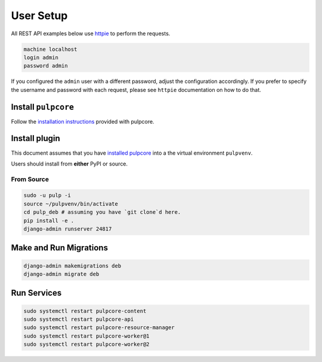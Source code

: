 User Setup
==========

All REST API examples below use `httpie <https://httpie.org/doc>`__ to
perform the requests.

.. code-block:: bash

    machine localhost
    login admin
    password admin

If you configured the ``admin`` user with a different password, adjust the configuration
accordingly. If you prefer to specify the username and password with each request, please see
``httpie`` documentation on how to do that.


Install ``pulpcore``
--------------------

Follow the `installation
instructions <docs.pulpproject.org/en/3.0/nightly/installation/instructions.html>`__
provided with pulpcore.

Install plugin
--------------

This document assumes that you have
`installed pulpcore <https://docs.pulpproject.org/en/3.0/nightly/installation/instructions.html>`_
into a the virtual environment ``pulpvenv``.

Users should install from **either** PyPI or source.

From Source
***********

.. code-block:: bash

   sudo -u pulp -i
   source ~/pulpvenv/bin/activate
   cd pulp_deb # assuming you have `git clone`d here.
   pip install -e .
   django-admin runserver 24817

Make and Run Migrations
-----------------------

.. code-block:: bash

   django-admin makemigrations deb
   django-admin migrate deb


Run Services
------------

.. code-block:: bash

   sudo systemctl restart pulpcore-content
   sudo systemctl restart pulpcore-api
   sudo systemctl restart pulpcore-resource-manager
   sudo systemctl restart pulpcore-worker@1
   sudo systemctl restart pulpcore-worker@2
